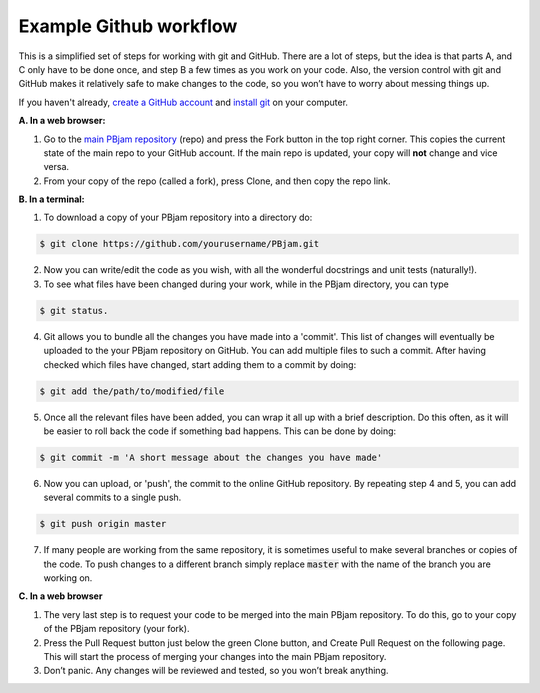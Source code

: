 Example Github workflow
^^^^^^^^^^^^^^^^^^^^^^^
This is a simplified set of steps for working with git and GitHub. There are a lot of steps, but the idea is that parts A, and C only have to be done once, and step B a few times as you work on your code. Also, the version control with git and GitHub makes it relatively safe to make changes to the code, so you won’t have to worry about messing things up.  

If you haven't already,  `create a GitHub account <https://github.com/join?source=header-home>`_ and `install git <https://git-scm.com/book/en/v2/Getting-Started-Installing-Git>`_ on your computer.

**A. In a web browser:**

1. Go to the `main PBjam repository <https://github.com/grd349/PBjam>`_ (repo) and press the Fork button in the top right corner. This copies the current state of the main repo to your GitHub account. If the main repo is updated, your copy will **not** change and vice versa.
   
2. From your copy of the repo (called a fork), press Clone, and then copy the repo link. 

**B. In a terminal:**

1. To download a copy of your PBjam repository into a directory do:

.. code-block:: console

   $ git clone https://github.com/yourusername/PBjam.git
   
2. Now you can write/edit the code as you wish, with all the wonderful docstrings and unit tests (naturally!).
   
3. To see what files have been changed during your work, while in the PBjam directory, you can type

.. code-block:: console

   $ git status. 
       
4. Git allows you to bundle all the changes you have made into a 'commit'. This list of changes will eventually be uploaded to the your PBjam repository on GitHub. You can add multiple files to such a commit. After having checked which files have changed, start adding them to a commit by doing:

.. code-block:: console

   $ git add the/path/to/modified/file
      
5. Once all the relevant files have been added, you can wrap it all up with a brief description. Do this often, as it will be easier to roll back the code if something bad happens. This can be done by doing:

.. code-block:: console
   
   $ git commit -m 'A short message about the changes you have made'
   
6. Now you can upload, or 'push', the commit to the online GitHub repository. By repeating step 4 and 5, you can add several commits to a single push.  

.. code-block:: console
   
   $ git push origin master
   
7. If many people are working from the same repository, it is sometimes useful to make several branches or copies of the code. To push changes to a different branch simply replace :code:`master` with the name of the branch you are working on. 

**C. In a web browser**

1. The very last step is to request your code to be merged into the main PBjam repository. To do this, go to your copy of the PBjam repository (your fork).
   
2. Press the Pull Request button just below the green Clone button, and Create Pull Request on the following page. This will start the process of merging your changes into the main PBjam repository. 
   
3. Don’t panic. Any changes will be reviewed and tested, so you won’t break anything.
